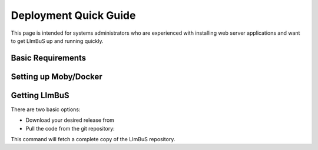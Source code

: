 Deployment Quick Guide
======================

This page is intended for systems administrators who are experienced with 
installing web server applications and want to get LImBuS up and running 
quickly.

Basic Requirements
------------------

Setting up Moby/Docker
----------------------


Getting LImBuS
--------------

There are two basic options:

- Download your desired release from 
- Pull the code from the git repository:


This command will fetch a complete copy of the LImBuS repository.
